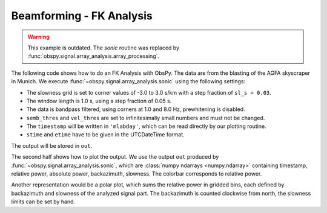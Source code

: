 =========================
Beamforming - FK Analysis
=========================

.. warning::
    This example is outdated. The `sonic` routine was replaced by
    :func:`obspy.signal.array_analysis.array_processing`.

The following code shows how to do an FK Analysis with ObsPy. The data are from
the blasting of the AGFA skyscraper in Munich. We execute
:func:`~obspy.signal.array_analysis.sonic` using the following settings:

* The slowness grid is set to corner values of -3.0 to 3.0 s/km with a step
  fraction of ``sl_s = 0.03``.
* The window length is 1.0 s, using a step fraction of 0.05 s.
* The data is bandpass filtered, using corners at 1.0 and 8.0 Hz,
  prewhitening is disabled.
* ``semb_thres`` and ``vel_thres`` are set to infinitesimally small numbers
  and must not be changed.
* The ``timestamp`` will be written in ``'mlabday'``, which can be read
  directly by our plotting routine.
* ``stime`` and ``etime`` have to be given in the UTCDateTime format.

The output will be stored in ``out``.

The second half shows how to plot the output. We use the output
``out`` produced by :func:`~obspy.signal.array_analysis.sonic`, which are
:class:`numpy ndarrays <numpy.ndarray>` containing timestamp, relative power,
absolute power, backazimuth, slowness. The colorbar corresponds to relative
power.

.. plot:: tutorial/code_snippets/beamforming_fk_analysis_1.py
   :include-source:

Another representation would be a polar plot, which sums the relative power in
gridded bins, each defined by backazimuth and slowness of the analyzed signal
part. The backazimuth is counted clockwise from north, the slowness limits can
be set by hand.

.. plot:: tutorial/code_snippets/beamforming_fk_analysis_2.py
   :include-source:
